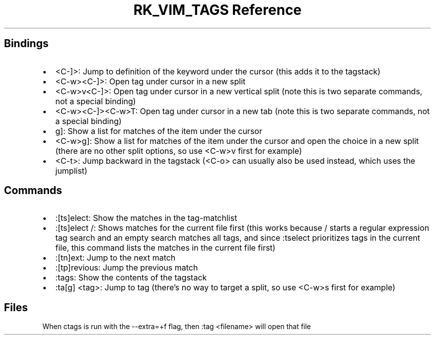 .\" Automatically generated by Pandoc 3.6
.\"
.TH "RK_VIM_TAGS Reference" "" "" ""
.SH Bindings
.IP \[bu] 2
\f[CR]<C\-]>\f[R]: Jump to definition of the keyword under the cursor
(this adds it to the \f[CR]tagstack\f[R])
.IP \[bu] 2
\f[CR]<C\-w><C\-]>\f[R]: Open tag under cursor in a new split
.IP \[bu] 2
\f[CR]<C\-w>v<C\-]>\f[R]: Open tag under cursor in a new vertical split
(note this is two separate commands, not a special binding)
.IP \[bu] 2
\f[CR]<C\-w><C\-]><C\-w>T\f[R]: Open tag under cursor in a new tab (note
this is two separate commands, not a special binding)
.IP \[bu] 2
\f[CR]g]\f[R]: Show a list for matches of the item under the cursor
.IP \[bu] 2
\f[CR]<C\-w>g]\f[R]: Show a list for matches of the item under the
cursor and open the choice in a new split (there are no other split
options, so use \f[CR]<C\-w>v\f[R] first for example)
.IP \[bu] 2
\f[CR]<C\-t>\f[R]: Jump backward in the \f[CR]tagstack\f[R]
(\f[CR]<C\-o>\f[R] can usually also be used instead, which uses the
\f[CR]jumplist\f[R])
.SH Commands
.IP \[bu] 2
\f[CR]:[ts]elect\f[R]: Show the matches in the \f[CR]tag\-matchlist\f[R]
.IP \[bu] 2
\f[CR]:[ts]elect /\f[R]: Shows matches for the current file first (this
works because \f[CR]/\f[R] starts a regular expression tag search and an
empty search matches all tags, and since \f[CR]:tselect\f[R] prioritizes
tags in the current file, this command lists the matches in the current
file first)
.IP \[bu] 2
\f[CR]:[tn]ext\f[R]: Jump to the next match
.IP \[bu] 2
\f[CR]:[tp]revious\f[R]: Jump the previous match
.IP \[bu] 2
\f[CR]:tags\f[R]: Show the contents of the \f[CR]tagstack\f[R]
.IP \[bu] 2
\f[CR]:ta[g] <tag>\f[R]: Jump to tag (there\[cq]s no way to target a
split, so use \f[CR]<C\-w>s\f[R] first for example)
.SH Files
When \f[CR]ctags\f[R] is run with the \f[CR]\-\-extra=+f\f[R] flag, then
\f[CR]:tag <filename>\f[R] will open that file

